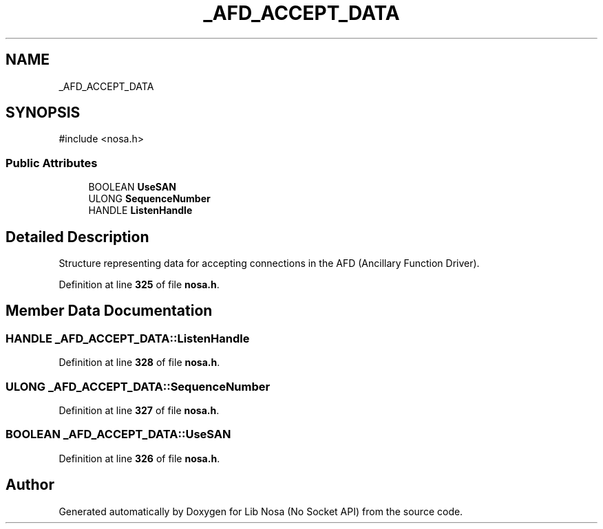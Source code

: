 .TH "_AFD_ACCEPT_DATA" 3 "Version 0.0.1" "Lib Nosa (No Socket API)" \" -*- nroff -*-
.ad l
.nh
.SH NAME
_AFD_ACCEPT_DATA
.SH SYNOPSIS
.br
.PP
.PP
\fR#include <nosa\&.h>\fP
.SS "Public Attributes"

.in +1c
.ti -1c
.RI "BOOLEAN \fBUseSAN\fP"
.br
.ti -1c
.RI "ULONG \fBSequenceNumber\fP"
.br
.ti -1c
.RI "HANDLE \fBListenHandle\fP"
.br
.in -1c
.SH "Detailed Description"
.PP 
Structure representing data for accepting connections in the AFD (Ancillary Function Driver)\&. 
.PP
Definition at line \fB325\fP of file \fBnosa\&.h\fP\&.
.SH "Member Data Documentation"
.PP 
.SS "HANDLE _AFD_ACCEPT_DATA::ListenHandle"

.PP
Definition at line \fB328\fP of file \fBnosa\&.h\fP\&.
.SS "ULONG _AFD_ACCEPT_DATA::SequenceNumber"

.PP
Definition at line \fB327\fP of file \fBnosa\&.h\fP\&.
.SS "BOOLEAN _AFD_ACCEPT_DATA::UseSAN"

.PP
Definition at line \fB326\fP of file \fBnosa\&.h\fP\&.

.SH "Author"
.PP 
Generated automatically by Doxygen for Lib Nosa (No Socket API) from the source code\&.
